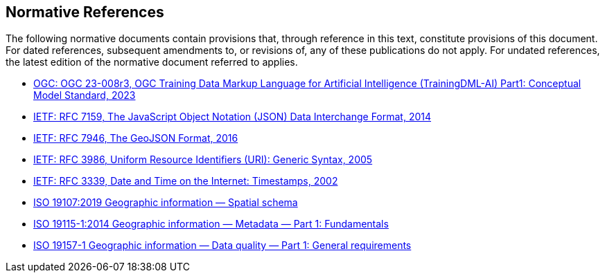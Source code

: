 == Normative References

The following normative documents contain provisions that, through reference in this text, constitute provisions of this document. For dated references, subsequent amendments to, or revisions of, any of these publications do not apply. For undated references, the latest edition of the normative document referred to applies.

* https://docs.ogc.org/is/23-008r3/23-008r3.html[OGC: OGC 23-008r3, OGC Training Data Markup Language for Artificial Intelligence (TrainingDML-AI) Part1: Conceptual Model Standard, 2023]
* http://www.ietf.org/rfc/rfc7159.txt[IETF: RFC 7159, The JavaScript Object Notation (JSON) Data Interchange Format, 2014]
* https://tools.ietf.org/html/rfc7946[IETF: RFC 7946, The GeoJSON Format, 2016]
* http://www.ietf.org/rfc/rfc3986.txt[IETF: RFC 3986, Uniform Resource Identifiers (URI): Generic Syntax, 2005]
* http://www.ietf.org/rfc/rfc3339.txt[IETF: RFC 3339, Date and Time on the Internet: Timestamps, 2002]
* https://www.iso.org/standard/66175.html[ISO 19107:2019 Geographic information — Spatial schema]
* https://www.iso.org/standard/53798.html[ISO 19115-1:2014 Geographic information — Metadata — Part 1: Fundamentals]
* https://www.iso.org/standard/78900.html[ISO 19157-1 Geographic information — Data quality — Part 1: General requirements]